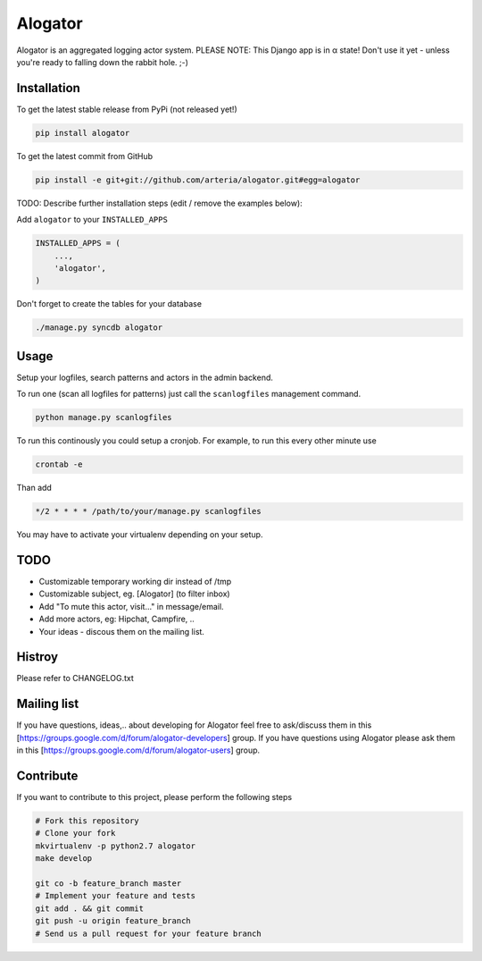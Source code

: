 Alogator
============

Alogator is an aggregated logging actor system. PLEASE NOTE: This Django app is in α state! Don't use it yet - unless you're ready to falling down the rabbit hole. ;-) 


Installation
------------

To get the latest stable release from PyPi (not released yet!)

.. code-block:: bash

    pip install alogator

To get the latest commit from GitHub

.. code-block:: bash

    pip install -e git+git://github.com/arteria/alogator.git#egg=alogator

TODO: Describe further installation steps (edit / remove the examples below):

Add ``alogator`` to your ``INSTALLED_APPS``

.. code-block:: python

    INSTALLED_APPS = (
        ...,
        'alogator',
    )




Don't forget to create the tables for your database

.. code-block:: bash

    ./manage.py syncdb alogator


Usage
-----

Setup your logfiles, search patterns and actors in the admin backend.

To run one (scan all logfiles for patterns) just call the ``scanlogfiles`` management command.

.. code-block:: bash
	
	python manage.py scanlogfiles

To run this continously you could setup a cronjob. For example, to run this every other minute use

.. code-block:: bash

	crontab -e
	
Than add 

.. code-block:: bash

	*/2 * * * * /path/to/your/manage.py scanlogfiles
	
You may have to activate your virtualenv depending on your setup.



TODO
----

* Customizable temporary working dir instead of /tmp
* Customizable subject, eg. [Alogator] (to filter inbox)
* Add "To mute this actor, visit..." in message/email.
* Add more actors, eg: Hipchat, Campfire, ..
* Your ideas - discous them on the mailing list.

Histroy
-------

Please refer to CHANGELOG.txt


Mailing list
------------

If you have questions, ideas,.. about developing for Alogator feel free to ask/discuss them in this [https://groups.google.com/d/forum/alogator-developers] group. If you have questions using Alogator 
please ask them in this [https://groups.google.com/d/forum/alogator-users] group.


Contribute
----------

If you want to contribute to this project, please perform the following steps

.. code-block:: bash

    # Fork this repository
    # Clone your fork
    mkvirtualenv -p python2.7 alogator
    make develop

    git co -b feature_branch master
    # Implement your feature and tests
    git add . && git commit
    git push -u origin feature_branch
    # Send us a pull request for your feature branch
